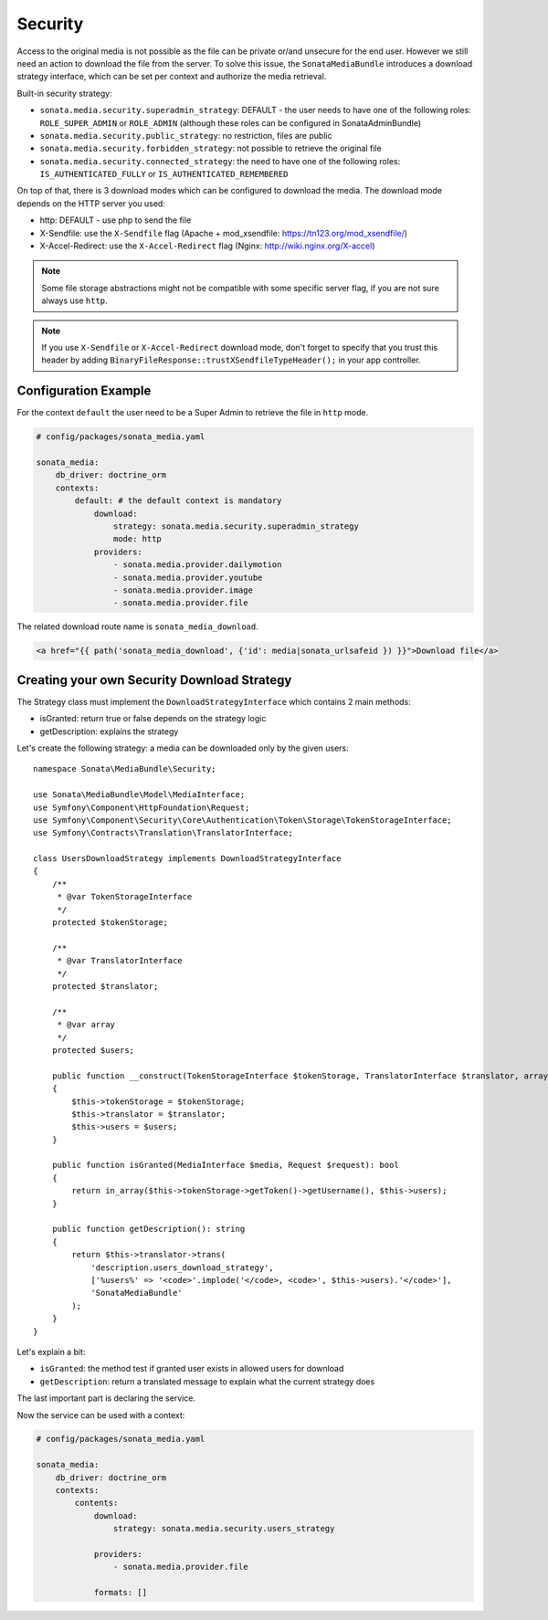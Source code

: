 Security
========

Access to the original media is not possible as the file can be private or/and unsecure for the end user. However
we still need an action to download the file from the server. To solve this issue, the ``SonataMediaBundle`` introduces
a download strategy interface, which can be set per context and authorize the media retrieval.

Built-in security strategy:

* ``sonata.media.security.superadmin_strategy``: DEFAULT - the user needs to have one of the following roles:
  ``ROLE_SUPER_ADMIN`` or ``ROLE_ADMIN`` (although these roles can be configured in SonataAdminBundle)
* ``sonata.media.security.public_strategy``: no restriction, files are public
* ``sonata.media.security.forbidden_strategy``: not possible to retrieve the original file
* ``sonata.media.security.connected_strategy``: the need to have one of the following roles:
  ``IS_AUTHENTICATED_FULLY`` or ``IS_AUTHENTICATED_REMEMBERED``

On top of that, there is 3 download modes which can be configured to download the media. The download mode depends on
the HTTP server you used:

* http: DEFAULT - use php to send the file
* X-Sendfile: use the ``X-Sendfile`` flag (Apache + mod_xsendfile: https://tn123.org/mod_xsendfile/)
* X-Accel-Redirect: use the ``X-Accel-Redirect`` flag (Nginx: http://wiki.nginx.org/X-accel)

.. note::

    Some file storage abstractions might not be compatible with some specific server flag,
    if you are not sure always use ``http``.

.. note::

    If you use ``X-Sendfile`` or ``X-Accel-Redirect`` download mode, don't forget to specify that you trust this
    header by adding ``BinaryFileResponse::trustXSendfileTypeHeader();`` in your app controller.

Configuration Example
---------------------

For the context ``default`` the user need to be a Super Admin to retrieve the file in ``http`` mode.

.. code-block:: yaml

    # config/packages/sonata_media.yaml

    sonata_media:
        db_driver: doctrine_orm
        contexts:
            default: # the default context is mandatory
                download:
                    strategy: sonata.media.security.superadmin_strategy
                    mode: http
                providers:
                    - sonata.media.provider.dailymotion
                    - sonata.media.provider.youtube
                    - sonata.media.provider.image
                    - sonata.media.provider.file

The related download route name is ``sonata_media_download``.

.. code-block:: jinja

    <a href="{{ path('sonata_media_download', {'id': media|sonata_urlsafeid }) }}">Download file</a>

Creating your own Security Download Strategy
--------------------------------------------

The Strategy class must implement the ``DownloadStrategyInterface`` which contains 2 main methods:

* isGranted: return true or false depends on the strategy logic
* getDescription: explains the strategy

Let's create the following strategy: a media can be downloaded only by the given users::

    namespace Sonata\MediaBundle\Security;

    use Sonata\MediaBundle\Model\MediaInterface;
    use Symfony\Component\HttpFoundation\Request;
    use Symfony\Component\Security\Core\Authentication\Token\Storage\TokenStorageInterface;
    use Symfony\Contracts\Translation\TranslatorInterface;

    class UsersDownloadStrategy implements DownloadStrategyInterface
    {
        /**
         * @var TokenStorageInterface
         */
        protected $tokenStorage;

        /**
         * @var TranslatorInterface
         */
        protected $translator;

        /**
         * @var array
         */
        protected $users;

        public function __construct(TokenStorageInterface $tokenStorage, TranslatorInterface $translator, array $users = [])
        {
            $this->tokenStorage = $tokenStorage;
            $this->translator = $translator;
            $this->users = $users;
        }

        public function isGranted(MediaInterface $media, Request $request): bool
        {
            return in_array($this->tokenStorage->getToken()->getUsername(), $this->users);
        }

        public function getDescription(): string
        {
            return $this->translator->trans(
                'description.users_download_strategy',
                ['%users%' => '<code>'.implode('</code>, <code>', $this->users).'</code>'],
                'SonataMediaBundle'
            );
        }
    }

Let's explain a bit:

* ``isGranted``: the method test if granted user exists in allowed users for download
* ``getDescription``: return a translated message to explain what the current strategy does

The last important part is declaring the service.

.. configuration-block::

    .. code-block:: yaml

        # config/services.yaml

        services:
            sonata.media.security.users_strategy:
                class: Sonata\MediaBundle\Security\UsersDownloadStrategy
                arguments: ['@security.token_storage', '@translator', ['mozart', 'chopin']]

    .. code-block:: xml

        <!-- config/services.xml -->

        <service id="sonata.media.security.users_strategy" class="Sonata\MediaBundle\Security\'UsersDownloadStrategy">
            <argument type="service" id="security.token_storage"/>
            <argument type="service" id="translator"/>
            <argument  type="collection">
                <argument>mozart</argument>
                <argument>chopin</argument>
            </argument>
        </service>

Now the service can be used with a context:

.. code-block:: yaml

    # config/packages/sonata_media.yaml

    sonata_media:
        db_driver: doctrine_orm
        contexts:
            contents:
                download:
                    strategy: sonata.media.security.users_strategy

                providers:
                    - sonata.media.provider.file

                formats: []
